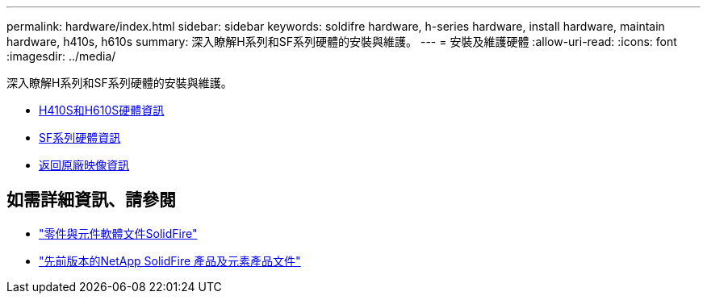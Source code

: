 ---
permalink: hardware/index.html 
sidebar: sidebar 
keywords: soldifre hardware, h-series hardware, install hardware, maintain hardware, h410s, h610s 
summary: 深入瞭解H系列和SF系列硬體的安裝與維護。 
---
= 安裝及維護硬體
:allow-uri-read: 
:icons: font
:imagesdir: ../media/


[role="lead"]
深入瞭解H系列和SF系列硬體的安裝與維護。

* xref:concept_h410s_h610s_info.adoc[H410S和H610S硬體資訊]
* xref:concept_sfseries_info.adoc[SF系列硬體資訊]
* xref:concept_rtfi_configure.html[返回原廠映像資訊]




== 如需詳細資訊、請參閱

* https://docs.netapp.com/us-en/element-software/index.html["零件與元件軟體文件SolidFire"]
* https://docs.netapp.com/sfe-122/topic/com.netapp.ndc.sfe-vers/GUID-B1944B0E-B335-4E0B-B9F1-E960BF32AE56.html["先前版本的NetApp SolidFire 產品及元素產品文件"^]


